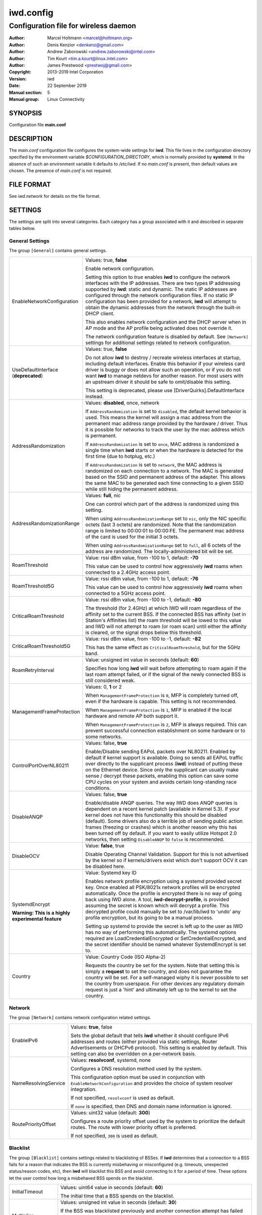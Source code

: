 ============
 iwd.config
============

--------------------------------------
Configuration file for wireless daemon
--------------------------------------

:Author: Marcel Holtmann <marcel@holtmann.org>
:Author: Denis Kenzior <denkenz@gmail.com>
:Author: Andrew Zaborowski <andrew.zaborowski@intel.com>
:Author: Tim Kourt <tim.a.kourt@linux.intel.com>
:Author: James Prestwood <prestwoj@gmail.com>
:Copyright: 2013-2019 Intel Corporation
:Version: iwd
:Date: 22 September 2019
:Manual section: 5
:Manual group: Linux Connectivity

SYNOPSIS
========

Configuration file **main.conf**

DESCRIPTION
===========

The *main.conf* configuration file configures the system-wide settings for
**iwd**.  This file lives in the configuration directory specified by the
environment variable *$CONFIGURATION_DIRECTORY*, which is normally provided
by **systemd**.  In the absence of such an environment variable it defaults
to */etc/iwd*.  If no *main.conf* is present, then default values are
chosen.  The presence of *main.conf* is not required.

FILE FORMAT
===========

See *iwd.network* for details on the file format.

SETTINGS
========

The settings are split into several categories.  Each category has a group
associated with it and described in separate tables below.

General Settings
----------------

The group ``[General]`` contains general settings.

.. list-table::
   :header-rows: 0
   :stub-columns: 0
   :widths: 20 80
   :align: left

   * - EnableNetworkConfiguration
     - Values: true, **false**

       Enable network configuration.

       Setting this option to *true* enables **iwd** to configure the network
       interfaces with the IP addresses.  There are two types IP addressing
       supported by **iwd**: static and dynamic.  The static IP addresses are
       configured through the network configuration files.  If no static IP
       configuration has been provided for a network, **iwd** will attempt to
       obtain the dynamic addresses from the network through the built-in
       DHCP client.

       This also enables network configuration and the DHCP server when in AP
       mode and the AP profile being activated does not override it.

       The network configuration feature is disabled by default.  See
       ``[Network]`` settings for additional settings related to network
       configuration.

   * - UseDefaultInterface (**deprecated**)
     - Values: true, **false**

       Do not allow **iwd** to destroy / recreate wireless interfaces at
       startup, including default interfaces.  Enable this behavior if your
       wireless card driver is buggy or does not allow such an operation, or
       if you do not want **iwd** to manage netdevs for another reason.  For
       most users with an upstream driver it should be safe to omit/disable
       this setting.

       This setting is deprecated, please use [DriverQuirks].DefaultInterface
       instead.

   * - AddressRandomization
     - Values: **disabled**, once, network

       If ``AddressRandomization`` is set to ``disabled``, the default kernel
       behavior is used.  This means the kernel will assign a mac address from
       the permanent mac address range provided by the hardware / driver.  Thus
       it is possible for networks to track the user by the mac address which
       is permanent.

       If ``AddressRandomization`` is set to ``once``, MAC address is
       randomized a single time when **iwd** starts or when the hardware is
       detected for the first time (due to hotplug, etc.)

       If ``AddressRandomization`` is set to ``network``, the MAC address is
       randomized on each connection to a network. The MAC is generated based on
       the SSID and permanent address of the adapter. This allows the same MAC
       to be generated each time connecting to a given SSID while still hiding
       the permanent address.

   * - AddressRandomizationRange
     - Values: **full**, nic

       One can control which part of the address is randomized using this
       setting.

       When using ``AddressRandomizationRange`` set to ``nic``, only the NIC
       specific octets (last 3 octets) are randomized.  Note that the
       randomization range is limited to 00:00:01 to 00:00:FE.  The permanent
       mac address of the card is used for the initial 3 octets.

       When using ``AddressRandomizationRange`` set to ``full``, all 6 octets
       of the address are randomized.  The locally-administered bit will be
       set.

   * - RoamThreshold
     - Value: rssi dBm value, from -100 to 1, default: **-70**

       This value can be used to control how aggressively **iwd** roams when
       connected to a 2.4GHz access point.

   * - RoamThreshold5G
     - Value: rssi dBm value, from -100 to 1, default: **-76**

       This value can be used to control how aggressively **iwd** roams when
       connected to a 5GHz access point.

   * - CriticalRoamThreshold
     - Value: rssi dBm value, from -100 to -1, default: **-80**

       The threshold (for 2.4GHz) at which IWD will roam regardless of the
       affinity set to the current BSS. If the connected BSS has affinity
       (set in Station's Affinities list) the roam threshold will be lowed to
       this value and IWD will not attempt to roam (or roam scan) until either
       the affinity is cleared, or the signal drops below this threshold.


   * - CriticalRoamThreshold5G
     - Value: rssi dBm value, from -100 to -1, default: **-82**

       This has the same effect as ``CriticalRoamThreshold``, but for the 5GHz
       band.

   * - RoamRetryInterval
     - Value: unsigned int value in seconds (default: **60**)

       Specifies how long **iwd** will wait before attempting to roam again if
       the last roam attempt failed, or if the signal of the newly connected BSS
       is still considered weak.

   * - ManagementFrameProtection
     - Values: 0, **1** or 2

       When ``ManagementFrameProtection`` is ``0``, MFP is completely turned
       off, even if the hardware is capable.  This setting is not recommended.

       When ``ManagementFrameProtection`` is ``1``, MFP is enabled if the local
       hardware and remote AP both support it.

       When ``ManagementFrameProtection`` is ``2``, MFP is always required.
       This can prevent successful connection establishment on some hardware or
       to some networks.

   * - ControlPortOverNL80211
     - Values: false, **true**

       Enable/Disable sending EAPoL packets over NL80211.  Enabled by default
       if kernel support is available.  Doing so sends all EAPoL traffic over
       directly to the supplicant process (**iwd**) instead of putting these on
       the Ethernet device.  Since only the supplicant can usually make
       sense / decrypt these packets, enabling this option can save some CPU
       cycles on your system and avoids certain long-standing race conditions.

   * - DisableANQP
     - Values: false, **true**

       Enable/disable ANQP queries. The way IWD does ANQP queries is dependent
       on a recent kernel patch (available in Kernel 5.3). If your kernel does
       not have this functionality this should be disabled (default).  Some
       drivers also do a terrible job of sending public action frames
       (freezing or crashes) which is another reason why this has been turned
       off by default.  If you want to easily utilize Hotspot 2.0 networks,
       then setting ``DisableANQP`` to ``false`` is recommended.

   * - DisableOCV
     - Value: **false**, true

       Disable Operating Channel Validation. Support for this is not advertised
       by the kernel so if kernels/drivers exist which don't support OCV it can
       be disabled here.

   * - SystemdEncrypt

       **Warning: This is a highly experimental feature**
     - Value: Systemd key ID

       Enables network profile encryption using a systemd provided secret key.
       Once enabled all PSK/8021x network profiles will be encrypted
       automatically. Once the profile is encrypted there is no way of going
       back using IWD alone. A tool, **iwd-decrypt-profile**, is provided
       assuming the secret is known which will decrypt a profile. This
       decrypted profile could manually be set to /var/lib/iwd to 'undo' any
       profile encryption, but its going to be a manual process.

       Setting up systemd to provide the secret is left up to the user as IWD
       has no way of performing this automatically. The systemd options
       required are LoadCredentialEncrypted or SetCredentialEncrypted, and the
       secret identifier should be named whatever SystemdEncrypt is set to.

   * - Country
     - Value: Country Code (ISO Alpha-2)

       Requests the country be set for the system. Note that setting this is
       simply a **request** to set the country, and does not guarantee the
       country will be set. For a self-managed wiphy it is never possible to set
       the country from userspace. For other devices any regulatory domain
       request is just a 'hint' and ultimately left up to the kernel to set the
       country.

Network
-------

The group ``[Network]`` contains network configuration related settings.

.. list-table::
   :header-rows: 0
   :stub-columns: 0
   :widths: 20 80
   :align: left

   * - EnableIPv6
     - Values: **true**, false

       Sets the global default that tells **iwd** whether it should configure
       IPv6 addresses and routes (either provided via static settings,
       Router Advertisements or DHCPv6 protocol).  This setting is enabled
       by default.  This setting can also be overridden on a per-network basis.

   * - NameResolvingService
     - Values: **resolvconf**, systemd, none

       Configures a DNS resolution method used by the system.

       This configuration option must be used in conjunction with
       ``EnableNetworkConfiguration`` and provides the choice of system
       resolver integration.

       If not specified, ``resolvconf`` is used as default.

       If ``none`` is specified, then DNS and domain name information is
       ignored.

   * - RoutePriorityOffset
     - Values: uint32 value (default: **300**)

       Configures a route priority offset used by the system to prioritize
       the default routes. The route with lower priority offset is preferred.

       If not specified, ``300`` is used as default.

Blacklist
---------

The group ``[Blacklist]`` contains settings related to blacklisting of BSSes.
If **iwd** determines that a connection to a BSS fails for a reason that
indicates the BSS is currently misbehaving or misconfigured (e.g. timeouts,
unexpected status/reason codes, etc), then **iwd** will blacklist this BSS
and avoid connecting to it for a period of time.  These options let the user
control how long a misbehaved BSS spends on the blacklist.

.. list-table::
   :header-rows: 0
   :stub-columns: 0
   :widths: 20 80
   :align: left

   * - InitialTimeout
     - Values: uint64 value in seconds (default: **60**)

       The initial time that a BSS spends on the blacklist.
   * - Multiplier
     - Values: unsigned int value in seconds (default: **30**)

       If the BSS was blacklisted previously and another connection attempt
       has failed after the initial timeout has expired, then the BSS blacklist
       time will be extended by a multiple of *Multiplier* for each
       unsuccessful attempt up to *MaxiumTimeout* time in seconds.
   * - MaximumTimeout
     - Values: uint64 value in seconds (default: **86400**)

       Maximum time that a BSS is blacklisted.

Rank
----

The group ``[Rank]`` contains settings related to ranking of networks for
autoconnect purposes.

.. list-table::
   :header-rows: 0
   :stub-columns: 0
   :widths: 20 80
   :align: left

   * - BandModifier2_4GHz
     - Values: floating point value (default: **1.0**)

       Increase or decrease the preference for 2.4GHz access points by
       increasing or decreasing the value of this modifier.

       A value of 0.0 will disable the 2.4GHz band and prevent scanning or
       connecting on those frequencies.

   * - BandModifier5GHz
     - Values: floating point value (default: **1.0**)

       Increase or decrease the preference for 5GHz access points by increasing
       or decreasing the value of this modifier.  5GHz networks are already
       preferred due to their increase throughput / data rate.  However, 5GHz
       networks are highly RSSI sensitive, so it is still possible for IWD to
       prefer 2.4GHz APs in certain circumstances.

       A value of 0.0 will disable the 5GHz band and prevent scanning or
       connecting on those frequencies.

   * - BandModifier6GHz
     - Values: floating point value (default: **1.0**)

       Increase or decrease the preference for 6GHz access points by increasing
       or decreasing the value of this modifier.  Since 6GHz networks are highly
       RSSI sensitive, this gives an option to prefer 6GHz APs over 5GHz APs.

       A value of 0.0 will disable the 6GHz band and prevent scanning or
       connecting on those frequencies.

Scan
----

The group ``[Scan]`` contains settings related to scanning functionality.
No modification from defaults is normally required.

.. list-table::
   :header-rows: 0
   :stub-columns: 0
   :widths: 20 80
   :align: left

   * - DisablePeriodicScan
     - Values: true, **false**

       Disable periodic scan. Setting this option to 'true' will prevent
       **iwd** from issuing the periodic scans for the available networks while
       disconnected.  The behavior of the user-initiated scans isn't affected.
       The periodic scan is enabled by default.

   * - InitialPeriodicScanInterval
     - Values: unsigned int value in seconds (default: **10**)

       The initial periodic scan interval upon disconnect.

   * - MaximumPeriodicScanInterval
     - Values: unsigned int value in seconds (default: **300**)

       The maximum periodic scan interval.

   * - DisableRoamingScan
     - Values: true, **false**

       Disable roaming scan. Setting this option to 'true' will prevent **iwd**
       from trying to scan when roaming decisions are activated.  This can
       prevent **iwd** from roaming properly, but can be useful for networks
       operating under extremely low rssi levels where roaming isn't possible.

IPv4
----

The group ``[IPv4]`` contains settings related to IPv4 network configuration.

.. list-table::
   :header-rows: 0
   :stub-columns: 0
   :widths: 20 80
   :align: left

   * - APAddressPool
     - Values: comma-separated list of prefix-notation IP strings

       Defines the space of IPs used for the Access Point-mode subnet addresses
       and the DHCP server.  Defaults to 192.168.0.0/16.  The prefix length
       decides the size of the pool from which an address is selected but the
       actual subnet size (netmask) is based on the AP profile being activated
       and defaults to 28 bits.  The AP profile's ``[IPv4].Address`` setting
       overrides the global value set here.  Setting a too small address space
       will limit the number of access points that can be running
       simultaneously on different interfaces.

DriverQuirks
------------

The group ``[DriverQuirks]`` contains special flags associated with drivers that
are buggy or just don't behave similar enough to the majority of other drivers.

.. list-table::
   :header-rows: 0
   :stub-columns: 0
   :widths: 20 80
   :align: left

   * - DefaultInterface
     - Values: comma-separated list of drivers or glob matches

       If a driver in use matches one in this list IWD will not attempt to
       remove and re-create the default interface.

   * - ForcePae
     - Values: comma-separated list of drivers or glob matches

       If a driver in use matches one in this list ControlPortOverNL80211 will
       not be used, and PAE will be used instead. Some drivers do not properly
       support ControlPortOverNL80211 even though they advertise support for it.

   * - PowerSaveDisable
     - Values: comma-separated list of drivers or glob matches

       If a driver in user matches one in this list power save will be disabled.

SEE ALSO
========

iwd(8), iwd.network(5)
